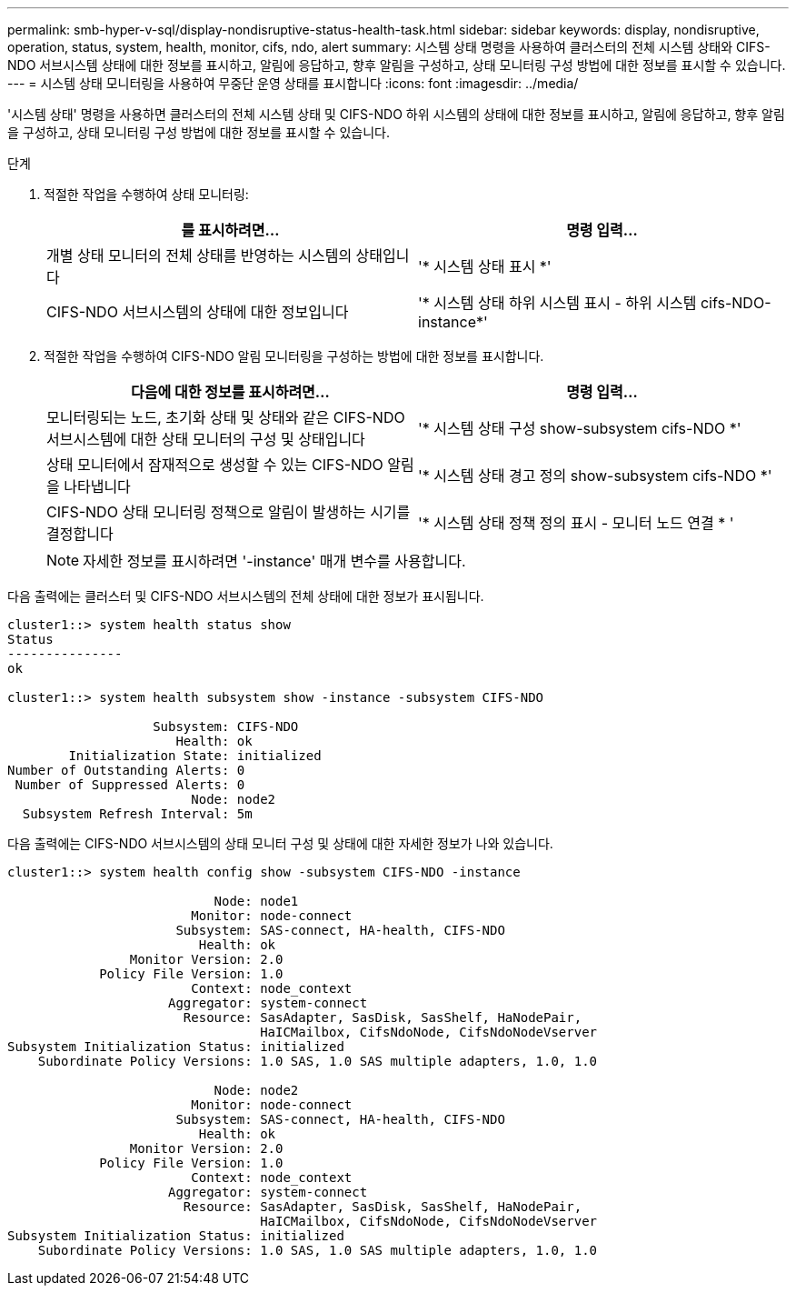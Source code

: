 ---
permalink: smb-hyper-v-sql/display-nondisruptive-status-health-task.html 
sidebar: sidebar 
keywords: display, nondisruptive, operation, status, system, health, monitor, cifs, ndo, alert 
summary: 시스템 상태 명령을 사용하여 클러스터의 전체 시스템 상태와 CIFS-NDO 서브시스템 상태에 대한 정보를 표시하고, 알림에 응답하고, 향후 알림을 구성하고, 상태 모니터링 구성 방법에 대한 정보를 표시할 수 있습니다. 
---
= 시스템 상태 모니터링을 사용하여 무중단 운영 상태를 표시합니다
:icons: font
:imagesdir: ../media/


[role="lead"]
'시스템 상태' 명령을 사용하면 클러스터의 전체 시스템 상태 및 CIFS-NDO 하위 시스템의 상태에 대한 정보를 표시하고, 알림에 응답하고, 향후 알림을 구성하고, 상태 모니터링 구성 방법에 대한 정보를 표시할 수 있습니다.

.단계
. 적절한 작업을 수행하여 상태 모니터링:
+
|===
| 를 표시하려면... | 명령 입력... 


 a| 
개별 상태 모니터의 전체 상태를 반영하는 시스템의 상태입니다
 a| 
'* 시스템 상태 표시 *'



 a| 
CIFS-NDO 서브시스템의 상태에 대한 정보입니다
 a| 
'* 시스템 상태 하위 시스템 표시 - 하위 시스템 cifs-NDO-instance*'

|===
. 적절한 작업을 수행하여 CIFS-NDO 알림 모니터링을 구성하는 방법에 대한 정보를 표시합니다.
+
|===
| 다음에 대한 정보를 표시하려면... | 명령 입력... 


 a| 
모니터링되는 노드, 초기화 상태 및 상태와 같은 CIFS-NDO 서브시스템에 대한 상태 모니터의 구성 및 상태입니다
 a| 
'* 시스템 상태 구성 show-subsystem cifs-NDO *'



 a| 
상태 모니터에서 잠재적으로 생성할 수 있는 CIFS-NDO 알림을 나타냅니다
 a| 
'* 시스템 상태 경고 정의 show-subsystem cifs-NDO *'



 a| 
CIFS-NDO 상태 모니터링 정책으로 알림이 발생하는 시기를 결정합니다
 a| 
'* 시스템 상태 정책 정의 표시 - 모니터 노드 연결 * '

|===
+
[NOTE]
====
자세한 정보를 표시하려면 '-instance' 매개 변수를 사용합니다.

====


다음 출력에는 클러스터 및 CIFS-NDO 서브시스템의 전체 상태에 대한 정보가 표시됩니다.

[listing]
----
cluster1::> system health status show
Status
---------------
ok

cluster1::> system health subsystem show -instance -subsystem CIFS-NDO

                   Subsystem: CIFS-NDO
                      Health: ok
        Initialization State: initialized
Number of Outstanding Alerts: 0
 Number of Suppressed Alerts: 0
                        Node: node2
  Subsystem Refresh Interval: 5m
----
다음 출력에는 CIFS-NDO 서브시스템의 상태 모니터 구성 및 상태에 대한 자세한 정보가 나와 있습니다.

[listing]
----
cluster1::> system health config show -subsystem CIFS-NDO -instance

                           Node: node1
                        Monitor: node-connect
                      Subsystem: SAS-connect, HA-health, CIFS-NDO
                         Health: ok
                Monitor Version: 2.0
            Policy File Version: 1.0
                        Context: node_context
                     Aggregator: system-connect
                       Resource: SasAdapter, SasDisk, SasShelf, HaNodePair,
                                 HaICMailbox, CifsNdoNode, CifsNdoNodeVserver
Subsystem Initialization Status: initialized
    Subordinate Policy Versions: 1.0 SAS, 1.0 SAS multiple adapters, 1.0, 1.0

                           Node: node2
                        Monitor: node-connect
                      Subsystem: SAS-connect, HA-health, CIFS-NDO
                         Health: ok
                Monitor Version: 2.0
            Policy File Version: 1.0
                        Context: node_context
                     Aggregator: system-connect
                       Resource: SasAdapter, SasDisk, SasShelf, HaNodePair,
                                 HaICMailbox, CifsNdoNode, CifsNdoNodeVserver
Subsystem Initialization Status: initialized
    Subordinate Policy Versions: 1.0 SAS, 1.0 SAS multiple adapters, 1.0, 1.0
----